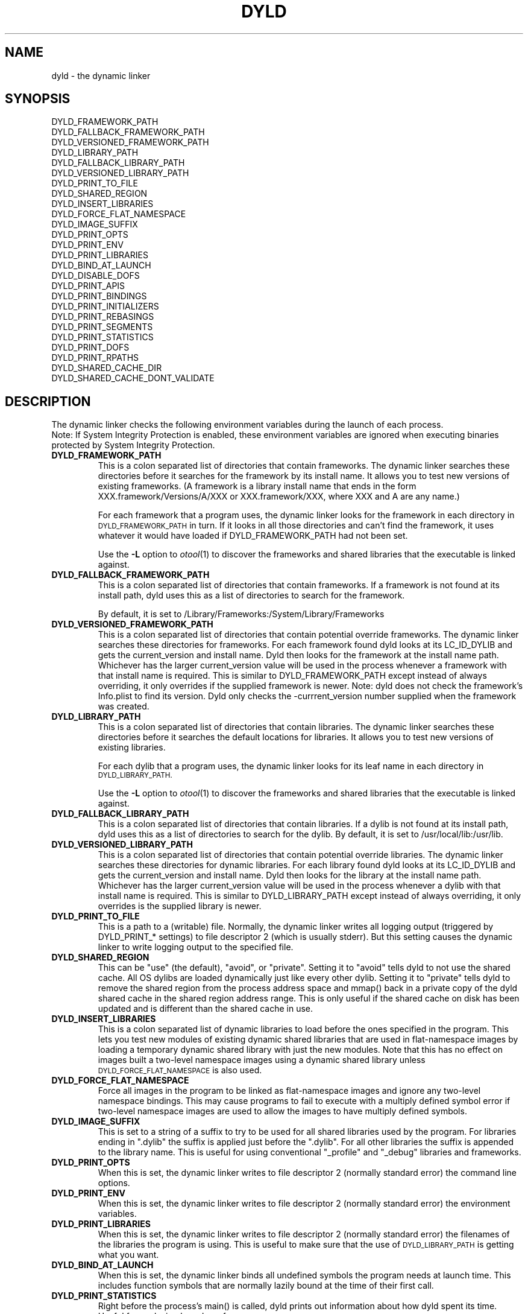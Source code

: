 .TH DYLD 1 "June 1, 2017" "Apple Inc."
.SH NAME
dyld \- the dynamic linker
.SH SYNOPSIS
DYLD_FRAMEWORK_PATH
.br
DYLD_FALLBACK_FRAMEWORK_PATH
.br
DYLD_VERSIONED_FRAMEWORK_PATH
.br
DYLD_LIBRARY_PATH
.br
DYLD_FALLBACK_LIBRARY_PATH
.br
DYLD_VERSIONED_LIBRARY_PATH
.br
DYLD_PRINT_TO_FILE
.br
DYLD_SHARED_REGION
.br
DYLD_INSERT_LIBRARIES
.br
DYLD_FORCE_FLAT_NAMESPACE
.br
DYLD_IMAGE_SUFFIX
.br
DYLD_PRINT_OPTS
.br
DYLD_PRINT_ENV
.br
DYLD_PRINT_LIBRARIES
.br
DYLD_BIND_AT_LAUNCH
.br
DYLD_DISABLE_DOFS
.br
DYLD_PRINT_APIS
.br
DYLD_PRINT_BINDINGS
.br
DYLD_PRINT_INITIALIZERS
.br
DYLD_PRINT_REBASINGS
.br
DYLD_PRINT_SEGMENTS
.br
DYLD_PRINT_STATISTICS
.br
DYLD_PRINT_DOFS
.br
DYLD_PRINT_RPATHS
.br
DYLD_SHARED_CACHE_DIR
.br
DYLD_SHARED_CACHE_DONT_VALIDATE
.SH DESCRIPTION
The dynamic linker checks the following environment variables during the launch
of each process.
.br
.br
Note: If System Integrity Protection is enabled, these environment variables are ignored
when executing binaries protected by System Integrity Protection.
.TP
.B DYLD_FRAMEWORK_PATH
This is a colon separated list of directories that contain frameworks.
The dynamic linker searches these directories before it searches for the
framework by its install name.
It allows you to test new versions of existing
frameworks. (A framework is a library install name that ends in the form
XXX.framework/Versions/A/XXX or XXX.framework/XXX, where XXX and A are any
name.)
.IP
For each framework that a program uses, the dynamic linker looks for the
framework in each directory in 
.SM DYLD_FRAMEWORK_PATH
in turn. If it looks in all those directories and can't find the framework, it
uses whatever it would have loaded if DYLD_FRAMEWORK_PATH had not been set.
.IP
Use the
.B \-L
option to 
.IR otool (1)
to discover the frameworks and shared libraries that the executable
is linked against.
.TP
.B DYLD_FALLBACK_FRAMEWORK_PATH
This is a colon separated list of directories that contain frameworks.
If a framework is not found at its install path, dyld uses this
as a list of directories to search for the framework.

By default, it is set to
/Library/Frameworks:/System/Library/Frameworks
.TP
.B DYLD_VERSIONED_FRAMEWORK_PATH
This is a colon separated list of directories that contain potential override frameworks. 
The dynamic linker searches these directories for frameworks.  For
each framework found dyld looks at its LC_ID_DYLIB and gets the current_version 
and install name.  Dyld then looks for the framework at the install name path.
Whichever has the larger current_version value will be used in the process whenever
a framework with that install name is required.  This is similar to DYLD_FRAMEWORK_PATH
except instead of always overriding, it only overrides if the supplied framework is newer.
Note: dyld does not check the framework's Info.plist to find its version.  Dyld only
checks the -currrent_version number supplied when the framework was created.
.TP
.B DYLD_LIBRARY_PATH
This is a colon separated list of directories that contain libraries. The
dynamic linker searches these directories before it searches the default
locations for libraries. It allows you to test new versions of existing
libraries. 
.IP
For each dylib that a program uses, the dynamic linker looks for its
leaf name in each directory in
.SM DYLD_LIBRARY_PATH.
.IP
Use the
.B \-L
option to 
.IR otool (1)
to discover the frameworks and shared libraries that the executable
is linked against.
.TP
.B DYLD_FALLBACK_LIBRARY_PATH
This is a colon separated list of directories that contain libraries.
If a dylib is not found at its install  path,
dyld uses this as a list of directories to search for the dylib.
By default, it is set
to /usr/local/lib:/usr/lib.
.TP
.B DYLD_VERSIONED_LIBRARY_PATH
This is a colon separated list of directories that contain potential override libraries. 
The dynamic linker searches these directories for dynamic libraries.  For
each library found dyld looks at its LC_ID_DYLIB and gets the current_version 
and install name.  Dyld then looks for the library at the install name path.
Whichever has the larger current_version value will be used in the process whenever
a dylib with that install name is required.  This is similar to DYLD_LIBRARY_PATH
except instead of always overriding, it only overrides is the supplied library is newer.
.TP
.B DYLD_PRINT_TO_FILE
This is a path to a (writable) file. Normally, the dynamic linker writes all
logging output (triggered by DYLD_PRINT_* settings) to file descriptor 2 
(which is usually stderr).  But this setting causes the dynamic linker to
write logging output to the specified file.  
.TP
.B DYLD_SHARED_REGION 
This can be "use" (the default), "avoid", or "private".  Setting it to 
"avoid" tells dyld to not use the shared cache.  All OS dylibs are loaded 
dynamically just like every other dylib.  Setting it to "private" tells
dyld to remove the shared region from the process address space and mmap()
back in a private copy of the dyld shared cache in the shared region address
range. This is only useful if the shared cache on disk has been updated 
and is different than the shared cache in use.
.TP
.B DYLD_INSERT_LIBRARIES
This is a colon separated list of dynamic libraries to load before the ones
specified in the program.  This lets you test new modules of existing dynamic
shared libraries that are used in flat-namespace images by loading a temporary
dynamic shared library with just the new modules.  Note that this has no
effect on images built a two-level namespace images using a dynamic shared
library unless
.SM DYLD_FORCE_FLAT_NAMESPACE
is also used.
.TP
.B DYLD_FORCE_FLAT_NAMESPACE
Force all images in the program to be linked as flat-namespace images and ignore
any two-level namespace bindings.  This may cause programs to fail to execute
with a multiply defined symbol error if two-level namespace images are used to
allow the images to have multiply defined symbols.
.TP
.B DYLD_IMAGE_SUFFIX
This is set to a string of a suffix to try to be used for all shared libraries
used by the program.  For libraries ending in ".dylib" the suffix is applied
just before the ".dylib".  For all other libraries the suffix is appended to the
library name.  This is useful for using conventional "_profile" and "_debug"
libraries and frameworks.
.TP
.B DYLD_PRINT_OPTS
When this is set, the dynamic linker writes to file descriptor 2 (normally
standard error) the command line options.
.TP
.B DYLD_PRINT_ENV
When this is set, the dynamic linker writes to file descriptor 2 (normally
standard error) the environment variables.
.TP
.B DYLD_PRINT_LIBRARIES
When this is set, the dynamic linker writes to file descriptor 2 (normally
standard error) the filenames of the libraries the program is using.
This is useful to make sure that the use of
.SM DYLD_LIBRARY_PATH
is getting what you want.
.TP
.B DYLD_BIND_AT_LAUNCH
When this is set, the dynamic linker binds all undefined symbols
the program needs at launch time. This includes function symbols that are normally 
lazily bound at the time of their first call.
.TP
.B DYLD_PRINT_STATISTICS
Right before the process's main() is called, dyld prints out information about how
dyld spent its time.  Useful for analyzing launch performance.
.TP
.B DYLD_PRINT_STATISTICS_DETAILS
Right before the process's main() is called, dyld prints out detailed information about how
dyld spent its time.  Useful for analyzing launch performance.
.TP
.B DYLD_DISABLE_DOFS
Causes dyld to not register dtrace static probes with the kernel.
.TP
.B DYLD_PRINT_INITIALIZERS
Causes dyld to print out a line when running each initializer in every image.  Initializers
run by dyld include constructors for C++ statically allocated objects, functions marked with
__attribute__((constructor)), and -init functions.
.TP
.B DYLD_PRINT_APIS
Causes dyld to print a line whenever a dyld API is called (e.g. NSAddImage()).
.TP
.B DYLD_PRINT_SEGMENTS
Causes dyld to print out a line containing the name and address range of each mach-o segment
that dyld maps.  In addition it prints information about if the image was from the dyld 
shared cache.
.TP
.B DYLD_PRINT_BINDINGS 
Causes dyld to print a line each time a symbolic name is bound.  
.TP
.B DYLD_PRINT_DOFS 
Causes dyld to print out information about dtrace static probes registered with the kernel. 
.TP
.B DYLD_PRINT_RPATHS
Cause dyld  to print a line each time it expands an @rpath variable and whether
that expansion was successful or not.
.TP
.B DYLD_SHARED_CACHE_DIR
This is a directory containing dyld shared cache files.  This variable can be used in
conjunction with DYLD_SHARED_REGION=private and DYLD_SHARED_CACHE_DONT_VALIDATE
to run a process with an alternate shared cache.
.TP
.B DYLD_SHARED_CACHE_DONT_VALIDATE
Causes dyld to not check that the inode and mod-time of files in the shared cache match
the requested dylib on disk. Thus a program can be made to run with the dylib in the
shared cache even though the real dylib has been updated on disk.
.TP
.SH DYNAMIC LIBRARY LOADING
Unlike many other operating systems, Darwin does not locate dependent dynamic libraries
via their leaf file name.  Instead the full path to each dylib is used (e.g. /usr/lib/libSystem.B.dylib).
But there are times when a full path is not appropriate; for instance, may want your
binaries to be installable in anywhere on the disk.
To support that, there are three @xxx/ variables that can be used as a path prefix.  At runtime dyld
substitutes a dynamically generated path for the @xxx/ prefix.
.TP
.B @executable_path/
This variable is replaced with the path to the directory containing the main executable for 
the process.  This is useful for loading dylibs/frameworks embedded in a .app directory. 
If the main executable file is at /some/path/My.app/Contents/MacOS/My and a framework dylib 
file is at /some/path/My.app/Contents/Frameworks/Foo.framework/Versions/A/Foo, then 
the framework load path could be encoded as 
@executable_path/../Frameworks/Foo.framework/Versions/A/Foo and the .app directory could be
moved around in the file system and dyld will still be able to load the embedded framework.
.TP
.B @loader_path/
This variable is replaced with the path to the directory containing the mach-o binary which
contains the load command using @loader_path. Thus, in every binary, @loader_path resolves to
a different path, whereas @executable_path always resolves to the same path. @loader_path is
useful as the load path for a framework/dylib embedded in a plug-in, if the final file 
system location of the plugin-in unknown (so absolute paths cannot be used) or if the plug-in 
is used by multiple applications (so @executable_path cannot be used). If the plug-in mach-o
file is at /some/path/Myfilter.plugin/Contents/MacOS/Myfilter and a framework dylib 
file is at /some/path/Myfilter.plugin/Contents/Frameworks/Foo.framework/Versions/A/Foo, then 
the framework load path could be encoded as 
@loader_path/../Frameworks/Foo.framework/Versions/A/Foo and the Myfilter.plugin directory could 
be moved around in the file system and dyld will still be able to load the embedded framework.
.TP
.B @rpath/
Dyld maintains a current stack of paths called the run path list.  When @rpath is encountered
it is substituted with each path in the run path list until a loadable dylib if found.  
The run path stack is built from the LC_RPATH load commands in the depencency chain
that lead to the current dylib load.
You can add an LC_RPATH load command to an image with the -rpath option to ld(1).  You can
even add a LC_RPATH load command path that starts with @loader_path/, and it will push a path
on the run path stack that relative to the image containing the LC_RPATH.  
The use of @rpath is most useful when you have a complex directory structure of programs and
dylibs which can be installed anywhere, but keep their relative positions.  This scenario
could be implemented using @loader_path, but every client of a dylib could need a different 
load path because its relative position in the file system is different. The use of @rpath
introduces a level of indirection that simplies things.  You pick a location in your directory
structure as an anchor point.  Each dylib then gets an install path that starts with @rpath 
and is the path to the dylib relative to the anchor point. Each main executable is linked
with -rpath @loader_path/zzz, where zzz is the path from the executable to the anchor point.
At runtime dyld sets it run path to be the anchor point, then each dylib is found relative
to the anchor point.  
.SH "SEE ALSO"
dyldinfo(1), ld(1), otool(1)
